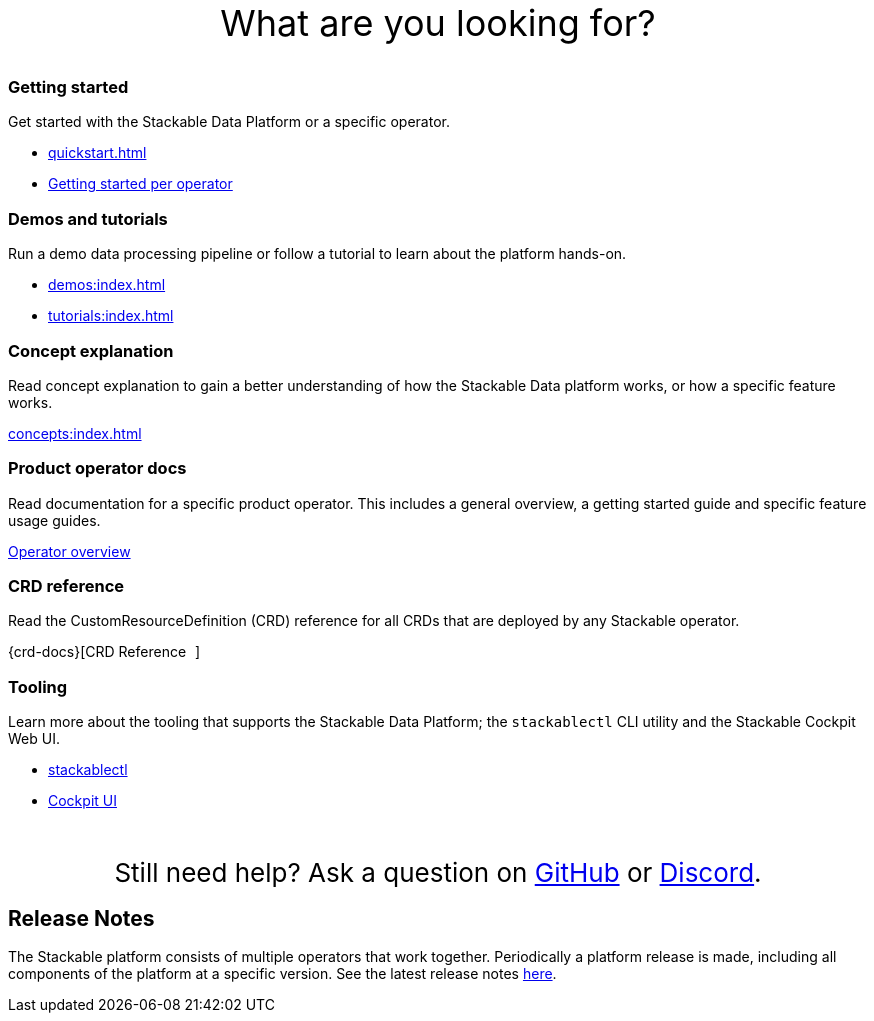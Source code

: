 = Stackable Documentation
:page-layout: landing

:k8s-operators: https://kubernetes.io/docs/concepts/extend-kubernetes/operator/
:docs-discussion: https://github.com/stackabletech/community/discussions
:docs-issues: https://github.com/stackabletech/documentation/issues
:docs-repo: https://github.com/stackabletech/documentation

++++
<style>
h1 {
    display: none; // hide the default title
}

.landing ul {
  list-style-type: none; /* Remove bullets */
  padding: 0; /* Remove padding */
  margin: 0; /* Remove margins */
}

#intro-action {
    margin-top: 5rem;
    margin-bottom: 2rem;
    font-size: 36px;
    text-align: center;
}

#help-action {
    margin-top: 3rem;
    margin-bottom: 1rem;
    font-size: 26px;
    text-align: center;
}

</style>
<div id="intro-action">What are you looking for?</div>
++++

++++
<div class="boxes">
++++

++++
<div class="box">
++++

++++
<h3>Getting started</h3>
++++

Get started with the Stackable Data Platform or a specific operator.

* xref:quickstart.adoc[]
* xref:tutorials:index.adoc#getting-started[Getting started per operator]

++++
</div>
++++

++++
<div class="box">
++++

++++
<h3>Demos and tutorials</h3>
++++

Run a demo data processing pipeline or follow a tutorial to learn about the platform hands-on.

* xref:demos:index.adoc[]
* xref:tutorials:index.adoc[]

++++
</div>
++++

++++
<div class="box">
++++

++++
<h3>Concept explanation</h3>
++++

Read concept explanation to gain a better understanding of how the Stackable Data platform works, 
or how a specific feature works.

xref:concepts:index.adoc[]

++++
</div>
++++

++++
<div class="box">
++++

++++
<h3>Product operator docs</h3>
++++

Read documentation for a specific product operator.
This includes a general overview, a getting started guide and specific feature usage guides.

xref:operators:index.adoc[Operator overview]

++++
</div>
++++

++++
<div class="box">
++++

++++
<h3>CRD reference</h3>
++++

Read the CustomResourceDefinition (CRD) reference for all CRDs that are deployed by any Stackable operator.

{crd-docs}[CRD Reference pass:[<i class="fa-solid fa-arrow-up-right-from-square fa-xs" style="margin-left: 5px; vertical-align: baseline;"></i>]]

++++
</div>
++++

++++
<div class="box">
++++

++++
<h3>Tooling</h3>
++++

Learn more about the tooling that supports the Stackable Data Platform; the `stackablectl` CLI utility and the Stackable Cockpit Web UI.

* xref:management:stackablectl:index.adoc[stackablectl]
* xref:management:cockpit:index.adoc[Cockpit UI]

++++
</div>
++++

++++
</div>
++++

++++
<div id="help-action">Still need help? Ask a question on <a href="https://github.com/orgs/stackabletech/discussions">GitHub</a> or <a href="https://discord.com/invite/7kZ3BNnCAF">Discord</a>.</div>
++++

== Release Notes

The Stackable platform consists of multiple operators that work together. Periodically a platform release is made,
including all components of the platform at a specific version. See the latest release notes xref:release_notes.adoc[here].
